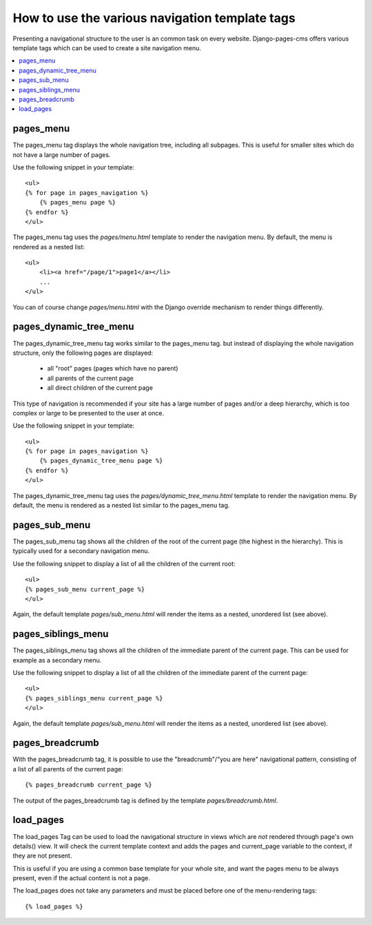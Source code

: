===============================================
How to use the various navigation template tags
===============================================

Presenting a navigational structure to the user is an common task on every website.
Django-pages-cms offers various template tags which can be used to create a site navigation menu.

.. contents::
    :local:

pages_menu
==========

The pages_menu tag displays the whole navigation tree, including all subpages.
This is useful for smaller sites which do not have a large number of pages.

Use the following snippet in your template::

    <ul>
    {% for page in pages_navigation %}
        {% pages_menu page %}
    {% endfor %}
    </ul>

The pages_menu tag uses the `pages/menu.html` template to render the navigation menu.
By default, the menu is rendered as a nested list::

    <ul>
        <li><a href="/page/1">page1</a></li>
        ...
    </ul>

You can of course change `pages/menu.html` with the Django override mechanism
to render things differently.

pages_dynamic_tree_menu
=======================

The pages_dynamic_tree_menu tag works similar to the pages_menu tag.
but instead of displaying the whole navigation structure,
only the following pages are displayed:

 * all "root" pages (pages which have no parent)
 * all parents of the current page
 * all direct children of the current page

This type of navigation is recommended if your site has a large number
of pages and/or a deep hierarchy, which is too complex or large
to be presented to the user at once.


Use the following snippet in your template::

    <ul>
    {% for page in pages_navigation %}
        {% pages_dynamic_tree_menu page %}
    {% endfor %}
    </ul>

The pages_dynamic_tree_menu tag uses the `pages/dynamic_tree_menu.html`
template to render the navigation menu. By default, the menu is rendered
as a nested list similar to the pages_menu tag.

pages_sub_menu
==============

The pages_sub_menu tag shows all the children of the root of the current page (the highest in the hierarchy).
This is typically used for a secondary navigation menu.

Use the following snippet to display a list of all the
children of the current root::

    <ul>
    {% pages_sub_menu current_page %}
    </ul>

Again, the default template `pages/sub_menu.html` will render the items as a nested,
unordered list (see above).


pages_siblings_menu
===================

The pages_siblings_menu tag shows all the children of the immediate parent of the current page. This can be used for example as a secondary menu.

Use the following snippet to display a list of all the children of the
immediate parent of the current page::

    <ul>
    {% pages_siblings_menu current_page %}
    </ul>

Again, the default template `pages/sub_menu.html` will render the items as a nested,
unordered list (see above).


pages_breadcrumb
================

With the pages_breadcrumb tag, it is possible to use the "breadcrumb"/"you are here"
navigational pattern, consisting of a list of all parents of the current page::

    {% pages_breadcrumb current_page %}

The output of the pages_breadcrumb tag is defined by the template `pages/breadcrumb.html`.

load_pages
==========

The load_pages Tag can be used to load the navigational structure
in views which are *not* rendered through page's own details() view.
It will check the current template context and adds the pages and
current_page variable to the context, if they are not present.

This is useful if you are using a common base template for your whole site,
and want the pages menu to be always present, even if the actual content
is not a page.

The load_pages does not take any parameters and must
be placed before one of the menu-rendering tags::

    {% load_pages %}
